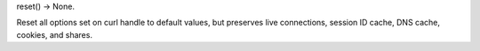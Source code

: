 reset() -> None.

Reset all options set on curl handle to default values, but preserves
live connections, session ID cache, DNS cache, cookies, and shares.
